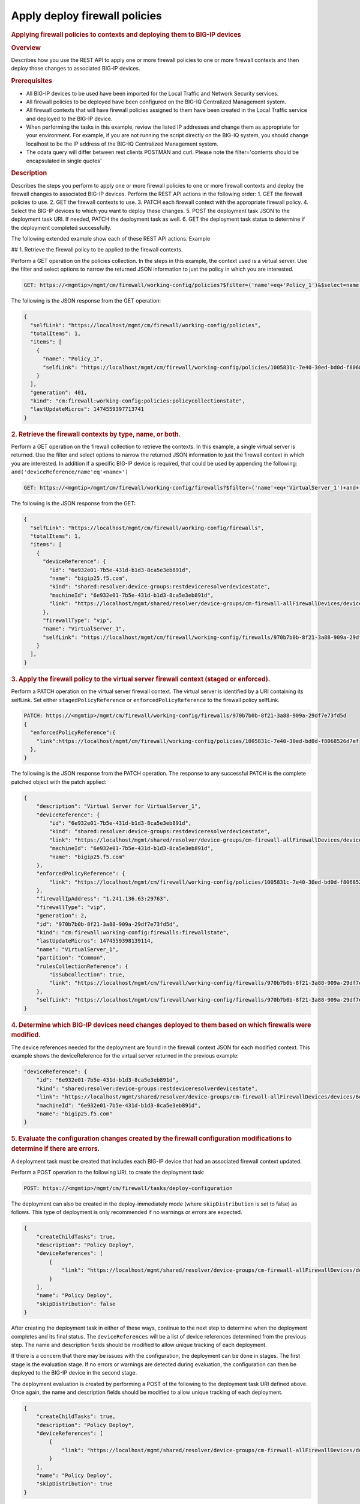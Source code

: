 Apply deploy firewall policies
^^^^^^^^^^^^^^^^^^^^^^^^^^^^^^

.. raw:: html

   <div id="header">

.. raw:: html

   </div>

.. raw:: html

   <div id="content">

.. raw:: html

   <div class="sect1">

.. rubric:: Applying firewall policies to contexts and deploying them to
   BIG-IP devices
   :name: _applying_firewall_policies_to_contexts_and_deploying_them_to_big_ip_devices

.. raw:: html

   <div class="sectionbody">

.. raw:: html

   <div class="sect2">

.. rubric:: Overview
   :name: _overview

.. raw:: html

   <div class="paragraph">

Describes how you use the REST API to apply one or more firewall
policies to one or more firewall contexts and then deploy those changes
to associated BIG-IP devices.

.. raw:: html

   </div>

.. raw:: html

   </div>

.. raw:: html

   <div class="sect2">

.. rubric:: Prerequisites
   :name: _prerequisites

.. raw:: html

   <div class="ulist">

-  All BIG-IP devices to be used have been imported for the Local
   Traffic and Network Security services.

-  All firewall policies to be deployed have been configured on the
   BIG-IQ Centralized Management system.

-  All firewall contexts that will have firewall policies assigned to
   them have been created in the Local Traffic service and deployed to
   the BIG-IP device.

-  When performing the tasks in this example, review the listed IP
   addresses and change them as appropriate for your environment. For
   example, if you are not running the script directly on the BIG-IQ
   system, you should change localhost to be the IP address of the
   BIG-IQ Centralized Management system.

-  The odata query will differ between rest clients POSTMAN and curl.
   Please note the filter='contents should be encapsulated in single
   quotes'

.. raw:: html

   </div>

.. raw:: html

   </div>

.. raw:: html

   <div class="sect2">

.. rubric:: Description
   :name: _description

.. raw:: html

   <div class="paragraph">

Describes the steps you perform to apply one or more firewall policies
to one or more firewall contexts and deploy the firewall changes to
associated BIG-IP devices. Perform the REST API actions in the following
order: 1. GET the firewall policies to use. 2. GET the firewall contexts
to use. 3. PATCH each firewall context with the appropriate firewall
policy. 4. Select the BIG-IP devices to which you want to deploy these
changes. 5. POST the deployment task JSON to the deployment task URI. If
needed, PATCH the deployment task as well. 6. GET the deployment task
status to determine if the deployment completed successfully.

.. raw:: html

   </div>

.. raw:: html

   <div class="paragraph">

The following extended example show each of these REST API actions.
Example

## 1. Retrieve the firewall policy to be applied to the firewall
contexts.

.. raw:: html

   </div>

.. raw:: html

   <div class="paragraph">

Perform a GET operation on the policies collection. In the steps in this
example, the context used is a virtual server. Use the filter and select
options to narrow the returned JSON information to just the policy in
which you are interested.

.. raw:: html

   </div>

.. raw:: html

   <div class="listingblock">

.. raw:: html

   <div class="content">

.. code:: highlight

    GET: https://<mgmtip>/mgmt/cm/firewall/working-config/policies?$filter=('name'+eq+'Policy_1')&$select=name,selfLink

.. raw:: html

   </div>

.. raw:: html

   </div>

.. raw:: html

   <div class="paragraph">

The following is the JSON response from the GET operation:

.. raw:: html

   </div>

.. raw:: html

   <div class="listingblock">

.. raw:: html

   <div class="content">

.. code:: highlight

    {
      "selfLink": "https://localhost/mgmt/cm/firewall/working-config/policies",
      "totalItems": 1,
      "items": [
        {
          "name": "Policy_1",
          "selfLink": "https://localhost/mgmt/cm/firewall/working-config/policies/1005831c-7e40-30ed-bd0d-f8068526d7ef"
        }
      ],
      "generation": 401,
      "kind": "cm:firewall:working-config:policies:policycollectionstate",
      "lastUpdateMicros": 1474559397713741
    }

.. raw:: html

   </div>

.. raw:: html

   </div>

.. raw:: html

   <div class="sect3">

.. rubric:: 2. Retrieve the firewall contexts by type, name, or both.
   :name: _2_retrieve_the_firewall_contexts_by_type_name_or_both

.. raw:: html

   <div class="paragraph">

Perform a GET operation on the firewall collection to retrieve the
contexts. In this example, a single virtual server is returned. Use the
filter and select options to narrow the returned JSON information to
just the firewall context in which you are interested. In addition if a
specific BIG-IP device is required, that could be used by appending the
following: ``and('deviceReference/name'eq'<name>')``

.. raw:: html

   </div>

.. raw:: html

   <div class="listingblock">

.. raw:: html

   <div class="content">

.. code:: highlight

    GET: https://<mgmtip>/mgmt/cm/firewall/working-config/firewalls?$filter=('name'+eq+'VirtualServer_1')+and+(firewallType+eq+'vip') &$select=name,firewallType,selfLink,deviceReference

.. raw:: html

   </div>

.. raw:: html

   </div>

.. raw:: html

   <div class="paragraph">

The following is the JSON response from the GET:

.. raw:: html

   </div>

.. raw:: html

   <div class="listingblock">

.. raw:: html

   <div class="content">

.. code:: highlight

    {
      "selfLink": "https://localhost/mgmt/cm/firewall/working-config/firewalls",
      "totalItems": 1,
      "items": [
        {
          "deviceReference": {
            "id": "6e932e01-7b5e-431d-b1d3-8ca5e3eb891d",
            "name": "bigip25.f5.com",
            "kind": "shared:resolver:device-groups:restdeviceresolverdevicestate",
            "machineId": "6e932e01-7b5e-431d-b1d3-8ca5e3eb891d",
            "link": "https://localhost/mgmt/shared/resolver/device-groups/cm-firewall-allFirewallDevices/devices/6e932e01-7b5e-431d-b1d3-8ca5e3eb891d"
          },
          "firewallType": "vip",
          "name": "VirtualServer_1",
          "selfLink": "https://localhost/mgmt/cm/firewall/working-config/firewalls/970b7b0b-8f21-3a88-909a-29df7e73fd5d"
        }
      ],
    }

.. raw:: html

   </div>

.. raw:: html

   </div>

.. raw:: html

   </div>

.. raw:: html

   <div class="sect3">

.. rubric:: 3. Apply the firewall policy to the virtual server firewall
   context (staged or enforced).
   :name: _3_apply_the_firewall_policy_to_the_virtual_server_firewall_context_staged_or_enforced

.. raw:: html

   <div class="paragraph">

Perform a PATCH operation on the virtual server firewall context. The
virtual server is identified by a URI containing its selfLink. Set
either ``stagedPolicyReference`` or ``enforcedPolicyReference`` to the
firewall policy selfLink.

.. raw:: html

   </div>

.. raw:: html

   <div class="listingblock">

.. raw:: html

   <div class="content">

.. code:: highlight

    PATCH: https://<mgmtip>/mgmt/cm/firewall/working-config/firewalls/970b7b0b-8f21-3a88-909a-29df7e73fd5d
    {
      "enforcedPolicyReference":{
        "link":https://localhost/mgmt/cm/firewall/working-config/policies/1005831c-7e40-30ed-bd0d-f8068526d7ef
      },
    }

.. raw:: html

   </div>

.. raw:: html

   </div>

.. raw:: html

   <div class="paragraph">

The following is the JSON response from the PATCH operation. The
response to any successful PATCH is the complete patched object with the
patch applied:

.. raw:: html

   </div>

.. raw:: html

   <div class="listingblock">

.. raw:: html

   <div class="content">

.. code:: highlight

    {
        "description": "Virtual Server for VirtualServer_1",
        "deviceReference": {
            "id": "6e932e01-7b5e-431d-b1d3-8ca5e3eb891d",
            "kind": "shared:resolver:device-groups:restdeviceresolverdevicestate",
            "link": "https://localhost/mgmt/shared/resolver/device-groups/cm-firewall-allFirewallDevices/devices/6e932e01-7b5e-431d-b1d3-8ca5e3eb891d",
            "machineId": "6e932e01-7b5e-431d-b1d3-8ca5e3eb891d",
            "name": "bigip25.f5.com"
        },
        "enforcedPolicyReference": {
            "link": "https://localhost/mgmt/cm/firewall/working-config/policies/1005831c-7e40-30ed-bd0d-f8068526d7ef"
        },
        "firewallIpAddress": "1.241.136.63:29763",
        "firewallType": "vip",
        "generation": 2,
        "id": "970b7b0b-8f21-3a88-909a-29df7e73fd5d",
        "kind": "cm:firewall:working-config:firewalls:firewallstate",
        "lastUpdateMicros": 1474559398139114,
        "name": "VirtualServer_1",
        "partition": "Common",
        "rulesCollectionReference": {
            "isSubcollection": true,
            "link": "https://localhost/mgmt/cm/firewall/working-config/firewalls/970b7b0b-8f21-3a88-909a-29df7e73fd5d/rules"
        },
        "selfLink": "https://localhost/mgmt/cm/firewall/working-config/firewalls/970b7b0b-8f21-3a88-909a-29df7e73fd5d"
    }

.. raw:: html

   </div>

.. raw:: html

   </div>

.. raw:: html

   </div>

.. raw:: html

   <div class="sect3">

.. rubric:: 4. Determine which BIG-IP devices need changes deployed to
   them based on which firewalls were modified.
   :name: _4_determine_which_big_ip_devices_need_changes_deployed_to_them_based_on_which_firewalls_were_modified

.. raw:: html

   <div class="paragraph">

The device references needed for the deployment are found in the
firewall context JSON for each modified context. This example shows the
deviceReference for the virtual server returned in the previous example:

.. raw:: html

   </div>

.. raw:: html

   <div class="listingblock">

.. raw:: html

   <div class="content">

.. code:: highlight

        "deviceReference": {
            "id": "6e932e01-7b5e-431d-b1d3-8ca5e3eb891d",
            "kind": "shared:resolver:device-groups:restdeviceresolverdevicestate",
            "link": "https://localhost/mgmt/shared/resolver/device-groups/cm-firewall-allFirewallDevices/devices/6e932e01-7b5e-431d-b1d3-8ca5e3eb891d",
            "machineId": "6e932e01-7b5e-431d-b1d3-8ca5e3eb891d",
            "name": "bigip25.f5.com"
        }

.. raw:: html

   </div>

.. raw:: html

   </div>

.. raw:: html

   </div>

.. raw:: html

   <div class="sect3">

.. rubric:: 5. Evaluate the configuration changes created by the
   firewall configuration modifications to determine if there are
   errors.
   :name: _5_evaluate_the_configuration_changes_created_by_the_firewall_configuration_modifications_to_determine_if_there_are_errors

.. raw:: html

   <div class="paragraph">

A deployment task must be created that includes each BIG-IP device that
had an associated firewall context updated.

.. raw:: html

   </div>

.. raw:: html

   <div class="paragraph">

Perform a POST operation to the following URL to create the deployment
task:

.. raw:: html

   </div>

.. raw:: html

   <div class="listingblock">

.. raw:: html

   <div class="content">

.. code:: highlight

    POST: https://<mgmtip>/mgmt/cm/firewall/tasks/deploy-configuration

.. raw:: html

   </div>

.. raw:: html

   </div>

.. raw:: html

   <div class="paragraph">

The deployment can also be created in the deploy-immediately mode (where
``skipDistribution`` is set to false) as follows. This type of
deployment is only recommended if no warnings or errors are expected.

.. raw:: html

   </div>

.. raw:: html

   <div class="listingblock">

.. raw:: html

   <div class="content">

.. code:: highlight

    {
        "createChildTasks": true,
        "description": "Policy Deploy",
        "deviceReferences": [
            {
                "link": "https://localhost/mgmt/shared/resolver/device-groups/cm-firewall-allFirewallDevices/devices/6e932e01-7b5e-431d-b1d3-8ca5e3eb891d"
            }
        ],
        "name": "Policy Deploy",
        "skipDistribution": false
    }

.. raw:: html

   </div>

.. raw:: html

   </div>

.. raw:: html

   <div class="paragraph">

After creating the deployment task in either of these ways, continue to
the next step to determine when the deployment completes and its final
status. The ``deviceReferences`` will be a list of device references
determined from the previous step. The name and description fields
should be modified to allow unique tracking of each deployment.

.. raw:: html

   </div>

.. raw:: html

   <div class="paragraph">

If there is a concern that there may be issues with the configuration,
the deployment can be done in stages. The first stage is the evaluation
stage. If no errors or warnings are detected during evaluation, the
configuration can then be deployed to the BIG-IP device in the second
stage.

.. raw:: html

   </div>

.. raw:: html

   <div class="paragraph">

The deployment evaluation is created by performing a POST of the
following to the deployment task URI defined above. Once again, the name
and description fields should be modified to allow unique tracking of
each deployment.

.. raw:: html

   </div>

.. raw:: html

   <div class="listingblock">

.. raw:: html

   <div class="content">

.. code:: highlight

    {
        "createChildTasks": true,
        "description": "Policy Deploy",
        "deviceReferences": [
            {
                "link": "https://localhost/mgmt/shared/resolver/device-groups/cm-firewall-allFirewallDevices/devices/6e932e01-7b5e-431d-b1d3-8ca5e3eb891d"
            }
        ],
        "name": "Policy Deploy",
        "skipDistribution": true
    }

.. raw:: html

   </div>

.. raw:: html

   </div>

.. raw:: html

   <div class="paragraph">

In either deployment case, the response JSON for the POST is as follows:

.. raw:: html

   </div>

.. raw:: html

   <div class="listingblock">

.. raw:: html

   <div class="content">

.. code:: highlight

    {
        "childDeployTasks": [
            {
                "description": "Policy Deploy",
                "deviceReferences": [
                    {
                        "link": "https://localhost/mgmt/shared/resolver/device-groups/cm-security-shared-allSharedDevices/devices/6e932e01-7b5e-431d-b1d3-8ca5e3eb891d"
                    }
                ],
                "generation": 1,
                "id": "4cf1f614-704c-466b-9ed9-558d28fd1644",
                "identityReferences": [
                    {
                        "link": "https://localhost/mgmt/shared/authz/users/admin"
                    }
                ],
                "isChildTask": true,
                "kind": "cm:security-shared:tasks:deploy-configuration:deployconfigtaskstate",
                "lastUpdateMicros": 1474579219691578,
                "name": "Policy Deploy",
                "ownerMachineId": "ece40a9a-c62d-4ee0-b9ea-a42ef379515b",
                "parentTaskReference": {
                    "link": "https://localhost/mgmt/cm/firewall/tasks/deploy-configuration/70e8c87d-cec6-4ed5-8de4-88682ff3bd63"
                },
                "selfLink": "https://localhost/mgmt/cm/security-shared/tasks/deploy-configuration/4cf1f614-704c-466b-9ed9-558d28fd1644",
                "skipDistribution": true,
                "snapshotReference": {
                    "link": "https://localhost/mgmt/cm/security-shared/working-config/snapshots/9619b966-390d-457e-abe2-044eadc74571"
                },
                "status": "STARTED",
                "taskWorkerGeneration": 1,
                "userReference": {
                    "link": "https://localhost/mgmt/shared/authz/users/admin"
                }
            }
        ],
        "childSnapshotReference": {
            "link": "https://localhost/mgmt/cm/security-shared/working-config/snapshots/9619b966-390d-457e-abe2-044eadc74571"
        },
        "childTaskReferences": [
            {
                "link": "https://localhost/mgmt/cm/security-shared/tasks/deploy-configuration/4cf1f614-704c-466b-9ed9-558d28fd1644"
            }
        ],
        "createChildTasks": true,
        "currentStep": "WAIT_FOR_CHILD_DEPLOY",
        "description": "Policy Deploy",
        "deviceDetails": [
            {
                "deviceReference": {
                    "link": "https://localhost/mgmt/shared/resolver/device-groups/cm-firewall-allFirewallDevices/devices/6e932e01-7b5e-431d-b1d3-8ca5e3eb891d"
                },
                "differenceCount": 4,
                "hostname": "bigip25.f5.com",
                "postDeploymentErrorCount": 0,
                "verificationCriticalErrorCount": 0,
                "verificationErrorCount": 1
            }
        ],
        "deviceReferences": [
            {
                "link": "https://localhost/mgmt/shared/resolver/device-groups/cm-firewall-allFirewallDevices/devices/6e932e01-7b5e-431d-b1d3-8ca5e3eb891d"
            }
        ],
        "differenceReference": {
            "link": "https://localhost/mgmt/cm/firewall/reports/config-differences/3717d94d-41ac-46cc-8a2d-30dede717a28"
        },
        "differenceTaskReference": {
            "link": "https://localhost/mgmt/cm/firewall/tasks/difference-config/1a2fa07f-bc4a-4190-ae30-c92e1e8f6db1"
        },
        "discoveryTaskReferences": [
            {
                "link": "https://localhost/mgmt/cm/firewall/tasks/discover-config/de08c2a3-a5a4-4f30-bff0-20484f585080"
            }
        ],
        "generation": 12,
        "id": "70e8c87d-cec6-4ed5-8de4-88682ff3bd63",
        "identityReferences": [
            {
                "link": "https://localhost/mgmt/shared/authz/users/admin"
            }
        ],
        "kind": "cm:firewall:tasks:deploy-configuration:deployconfigtaskstate",
        "lastUpdateMicros": 1474579219766431,
        "name": "Policy Deploy",
        "ownerMachineId": "ece40a9a-c62d-4ee0-b9ea-a42ef379515b",
        "selfLink": "https://localhost/mgmt/cm/firewall/tasks/deploy-configuration/70e8c87d-cec6-4ed5-8de4-88682ff3bd63",
        "skipDistribution": true,
        "snapshotReference": {
            "link": "https://localhost/mgmt/cm/firewall/working-config/snapshots/f2dcf02f-b334-4616-a025-d2c2137bccf0"
        },
        "snapshotTaskReference": {
            "link": "https://localhost/mgmt/cm/firewall/tasks/snapshot-config/7389e9e2-f4e5-4d1c-a39d-c7fdc5f98bf9"
        },
        "startDateTime": "2016-09-22T17:20:11.926-0400",
        "status": "STARTED",
        "userReference": {
            "link": "https://localhost/mgmt/shared/authz/users/admin"
        },
        "username": "admin",
        "verifyConfigReference": {
            "link": "https://localhost/mgmt/cm/firewall/reports/config-verifications/4efd2db4-e049-4039-b13b-2d18e5becaaf"
        },
        "verifyConfigTaskReference": {
            "link": "https://localhost/mgmt/cm/firewall/tasks/verify-config/3d35d99e-b1f1-4329-a6e8-0ea482529fd0"
        }
    }

.. raw:: html

   </div>

.. raw:: html

   </div>

.. raw:: html

   <div class="paragraph">

If the deploy-immediately option was not used, the following URL should
be queried approximately every 10 seconds, waiting for the status value
to be FINISHED, FAILED or CANCELED:

.. raw:: html

   </div>

.. raw:: html

   <div class="listingblock">

.. raw:: html

   <div class="content">

.. code:: highlight

    GET: https://<mgmtip>/mgmt/cm/firewall/tasks/deploy-configuration/70e8c87d-cec6-4ed5-8de4-88682ff3bd63

.. raw:: html

   </div>

.. raw:: html

   </div>

.. raw:: html

   <div class="paragraph">

If the task reaches the FINISHED status, the ``deviceDetails`` for the
main task and ``childDeployTasks`` should be checked for the
``verificationCriticalErrorCount`` and ``verificationErrorCount`` as
shown in the following.

.. raw:: html

   </div>

.. raw:: html

   <div class="paragraph">

If however, the status does not reach FINISHED or either count is not 0,
consult the BIG-IQ Centralized Management Network Security Deployment
page to determine the issue encountered with the deployment evaluation
task.

.. raw:: html

   </div>

.. raw:: html

   <div class="listingblock">

.. raw:: html

   <div class="content">

.. code:: highlight

        “childDeployTasks”: [
            .
            .
            "deviceDetails": [
                {
                    "deviceReference": {
                        "link": "https://localhost/mgmt/shared/resolver/device-groups/cm-shared-allSharedDevices/devices/6e932e01-7b5e-431d-b1d3-8ca5e3eb891d"
                    },
                    "differenceCount": 4,
                    "hostname": "bigip25.f5.com",
                    "postDeploymentErrorCount": 0,
                    "verificationCriticalErrorCount": 0,
                    "verificationErrorCount": 1
                }
            ],
            .
            .
        ],
        .
        .
        "deviceDetails": [
            {
                "deviceReference": {
                    "link": "https://localhost/mgmt/shared/resolver/device-groups/cm-firewall-allFirewallDevices/devices/6e932e01-7b5e-431d-b1d3-8ca5e3eb891d"
                },
                "differenceCount": 4,
                "hostname": "bigip25.f5.com",
                "postDeploymentErrorCount": 0,
                "verificationCriticalErrorCount": 0,
                "verificationErrorCount": 1
            }
        ],

.. raw:: html

   </div>

.. raw:: html

   </div>

.. raw:: html

   <div class="paragraph">

If the verification counts are all 0, then the deployment evaluation
phase did not find any issues and the deployment can continue.

.. raw:: html

   </div>

.. raw:: html

   <div class="paragraph">

Perform a PATCH operation on the existing deployment task as follows and
then continue to the next step.

.. raw:: html

   </div>

.. raw:: html

   <div class="listingblock">

.. raw:: html

   <div class="content">

.. code:: highlight

    PATCH:  https://<mgmtip>/mgmt/cm/firewall/tasks/deploy-configuration/70e8c87d-cec6-4ed5-8de4-88682ff3bd63

    {
        "skipDistribution": false,
        "status": "STARTED"
    }

.. raw:: html

   </div>

.. raw:: html

   </div>

.. raw:: html

   </div>

.. raw:: html

   <div class="sect3">

.. rubric:: 6. Check the status of the deployment of the firewall
   configuration changes to the network.
   :name: _6_check_the_status_of_the_deployment_of_the_firewall_configuration_changes_to_the_network

.. raw:: html

   <div class="paragraph">

Check that the deployment task has completed without errors. Poll the
deployment task as outlined previously, looking for the status of
FINISHED, FAILED or CANCELED. The optional select is used to limit the
return JSON content to the elements interested.

.. raw:: html

   </div>

.. raw:: html

   <div class="listingblock">

.. raw:: html

   <div class="content">

.. code:: highlight

    GET: https://<mgmtip>/mgmt/cm/firewall/tasks/deploy-configuration/70e8c87d-cec6-4ed5-8de4-88682ff3bd63?$select=name,status

.. raw:: html

   </div>

.. raw:: html

   </div>

.. raw:: html

   <div class="paragraph">

The final task response JSON should look similar to the following:

.. raw:: html

   </div>

.. raw:: html

   <div class="listingblock">

.. raw:: html

   <div class="content">

.. code:: highlight

    {
        "name": "Policy Deploy",
        "status": "FINISHED",
    }

.. raw:: html

   </div>

.. raw:: html

   </div>

.. raw:: html

   <div class="paragraph">

If the status does not reach FINISHED, consult the Network Security
Deployment page in the BIG-IQ Centralized Management user interface to
determine the issue encountered with the deployment task.

.. raw:: html

   </div>

.. raw:: html

   <div class="paragraph">

###Common Errors

.. raw:: html

   </div>

.. raw:: html

   <div class="paragraph">

##Error generated when an incorrect URI is sent in the REST request

.. raw:: html

   </div>

.. raw:: html

   <div class="listingblock">

.. raw:: html

   <div class="content">

.. code:: highlight

    {
      "code": 404,
      "message": "Public URI path not registered",
      "referer": "192.168.101.130",
      "restOperationId": 19541801,
      "errorStack": [
        "com.f5.rest.common.RestWorkerUriNotFoundException: Public URI path not registered",
        "at com.f5.rest.workers.ForwarderPassThroughWorker.cloneAndForwardRequest(ForwarderPassThroughWorker.java:250)",
        "at com.f5.rest.workers.ForwarderPassThroughWorker.onForward(ForwarderPassThroughWorker.java:106)",
        "at com.f5.rest.workers.ForwarderPassThroughWorker.onQuery(ForwarderPassThroughWorker.java:409)",
        "at com.f5.rest.common.RestWorker.callDerivedRestMethod(RestWorker.java:1071)",
        "at com.f5.rest.common.RestWorker.callRestMethodHandler(RestWorker.java:1040)",
        "at com.f5.rest.common.RestServer.processQueuedRequests(RestServer.java:1467)",
        "at com.f5.rest.common.RestServer.access$000(RestServer.java:53)",
        "at com.f5.rest.common.RestServer$1.run(RestServer.java:333)",
        "at java.util.concurrent.Executors$RunnableAdapter.call(Executors.java:471)",
        "at java.util.concurrent.FutureTask.run(FutureTask.java:262)",
        "at java.util.concurrent.ScheduledThreadPoolExecutor$ScheduledFutureTask.access$201(ScheduledThreadPoolExecutor.java:178)",
        "at java.util.concurrent.ScheduledThreadPoolExecutor$ScheduledFutureTask.run(ScheduledThreadPoolExecutor.java:292)",
        "at java.util.concurrent.ThreadPoolExecutor.runWorker(ThreadPoolExecutor.java:1145)",
        "at java.util.concurrent.ThreadPoolExecutor$Worker.run(ThreadPoolExecutor.java:615)",
        "at java.lang.Thread.run(Thread.java:745)\n"
      ],
      "kind": ":resterrorresponse"
    }

.. raw:: html

   </div>

.. raw:: html

   </div>

.. raw:: html

   <div class="paragraph">

#GET response when no objects are found based on the filter criteria

.. raw:: html

   </div>

.. raw:: html

   <div class="listingblock">

.. raw:: html

   <div class="content">

.. code:: highlight

    {
      "selfLink": "https://localhost/mgmt/cm/firewall/working-config/policies",
      "totalItems": 0,
      "items": [],
      "generation": 14,
      "kind": "cm:firewall:working-config:policies:policycollectionstate",
      "lastUpdateMicros": 1474033768399515
    }

.. raw:: html

   </div>

.. raw:: html

   </div>

.. raw:: html

   <div class="paragraph">

#PATCH response to a deleted evaluation task

.. raw:: html

   </div>

.. raw:: html

   <div class="listingblock">

.. raw:: html

   <div class="content">

.. code:: highlight

    {
        "code": 404,
        "kind": ":resterrorresponse",
        "message": "cm/firewall/tasks/deploy-configuration/3d702bd0-5963-4949-a1b5-279191054fa8",
        "originalRequestBody": "{\"skipDistribution\":false,\"status\":\"STARTED\",\"generation\":0,\"lastUpdateMicros\":0}",
        "referer": "10.145.192.11",
        "restOperationId": 4644482
    }

.. raw:: html

   </div>

.. raw:: html

   </div>

.. raw:: html

   <div class="sect2">

.. rubric:: API references used to support this workflow:
   :name: _api_references_used_to_support_this_workflow

.. raw:: html

   <div class="paragraph">

`Api reference - firewall
policies <../html-reference/firewall-policies.html>`__

`Api reference - firewall contexts <../html-reference/firewalls.html>`__

`Api reference -
deploy-configuration <../html-reference/deploy-configuration.html>`__

.. raw:: html

   </div>

.. raw:: html

   </div>

.. raw:: html

   </div>

.. raw:: html

   </div>

.. raw:: html

   </div>

.. raw:: html

   </div>

.. raw:: html

   <div id="footer">

.. raw:: html

   <div id="footer-text">

Last updated 2016-12-14 10:18:57 EST

.. raw:: html

   </div>

.. raw:: html

   </div>

.. raw:: html

   </div>

